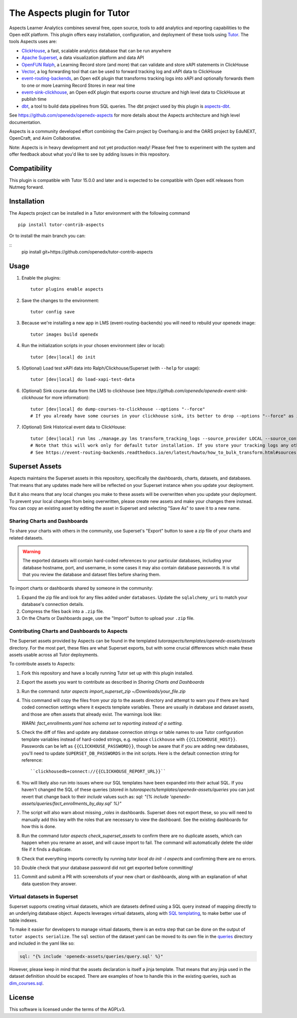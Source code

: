 The Aspects plugin for Tutor
============================

Aspects Learner Analytics combines several free, open source, tools to add analytics and reporting capabilities to the Open edX platform. This plugin offers easy installation, configuration, and deployment of these tools using `Tutor <https://docs.tutor.overhang.io>`__. The tools Aspects uses are:

- `ClickHouse <https://clickhouse.com>`__, a fast, scalable analytics database that can be run anywhere
- `Apache Superset <https://superset.apache.org>`__, a data visualization platform and data API
- `OpenFUN Ralph <https://https://openfun.github.io/ralph/>`__, a Learning Record store (and more) that can validate and store xAPI statements in ClickHouse
- `Vector <https://vector.dev/>`__, a log forwarding tool that can be used to forward tracking log and xAPI data to ClickHouse
- `event-routing-backends <https://https://event-routing-backends.readthedocs.io/en/latest/>`__, an Open edX plugin that transforms tracking logs into xAPI and optionally forwards them to one or more Learning Record Stores in near real time
- `event-sink-clickhouse <https://github.com/openedx/openedx-event-sink-clickhouse>`__, an Open edX plugin that exports course structure and high level data to ClickHouse at publish time
- `dbt <https://www.getdbt.com/>`__, a tool to build data pipelines from SQL queries. The dbt project used by this plugin is `aspects-dbt <https://github.com/openedx/aspects-dbt>`__.

See https://github.com/openedx/openedx-aspects for more details about the Aspects architecture and high level documentation.

Aspects is a community developed effort combining the Cairn project by Overhang.io and the OARS project by EduNEXT, OpenCraft, and Axim Collaborative.

Note: Aspects is in heavy development and not yet production ready! Please feel
free to experiment with the system and offer feedback about what you'd like to see
by adding Issues in this repository.

Compatibility
-------------

This plugin is compatible with Tutor 15.0.0 and later and is expected to be compatible with Open edX releases from Nutmeg forward.

Installation
------------

The Aspects project can be installed in a Tutor environment with the following command

::

    pip install tutor-contrib-aspects

Or to install the main branch you can:

::
    pip install git+https://github.com/openedx/tutor-contrib-aspects


Usage
-----

#. Enable the plugins::

    tutor plugins enable aspects

#. Save the changes to the environment::

    tutor config save

#. Because we're installing a new app in LMS (event-routing-backends) you will need to
   rebuild your openedx image::

    tutor images build openedx

#. Run the initialization scripts in your chosen environment (dev or local)::

    tutor [dev|local] do init

#. (Optional) Load test xAPI data into Ralph/Clickhouse/Superset (with ``--help`` for usage)::

    tutor [dev|local] do load-xapi-test-data

#. (Optional) Sink course data from the LMS to clickhouse (see  `https://github.com/openedx/openedx-event-sink-clickhouse` for more information)::

    tutor [dev|local] do dump-courses-to-clickhouse --options "--force"
    # If you already have some courses in your clickhouse sink, its better to drop --options "--force" as it will create duplicates of the pre-existing courses.

#. (Optional) Sink Historical event data to ClickHouse::

    tutor [dev|local] run lms ./manage.py lms transform_tracking_logs --source_provider LOCAL --source_config '{"key": "/openedx/data", "container": "logs", "prefix": "tracking.log"}' --transformer_type xapi
    # Note that this will work only for default tutor installation. If you store your tracking logs any other way, you need to change the source_config option accordingly.
    # See https://event-routing-backends.readthedocs.io/en/latest/howto/how_to_bulk_transform.html#sources-and-destinations for details on how to change the source_config option.

Superset Assets
---------------

Aspects maintains the Superset assets in this repository, specifically the dashboards,
charts, datasets, and databases. That means that any updates made here will be reflected
on your Superset instance when you update your deployment.

But it also means that any local changes you make to these assets will be overwritten
when you update your deployment. To prevent your local changes from being overwritten,
please create new assets and make your changes there instead. You can copy an existing
asset by editing the asset in Superset and selecting "Save As" to save it to a new name.


Sharing Charts and Dashboards
^^^^^^^^^^^^^^^^^^^^^^^^^^^^^

To share your charts with others in the community, use Superset's "Export" button to
save a zip file of your charts and related datasets.

.. warning::
    The exported datasets will contain hard-coded references to your particular
    databases, including your database hostname, port, and username, in some cases
    it may also contain database passwords. It is vital that you review the
    database and dataset files before sharing them.

To import charts or dashboards shared by someone in the community:

#. Expand the zip file and look for any files added under ``databases``.
   Update the ``sqlalchemy_uri`` to match your database's connection details.
#. Compress the files back into a ``.zip`` file.
#. On the Charts or Dashboards page, use the "Import" button to upload your ``.zip`` file.


Contributing Charts and Dashboards to Aspects
^^^^^^^^^^^^^^^^^^^^^^^^^^^^^^^^^^^^^^^^^^^^^

The Superset assets provided by Aspects can be found in the templated
`tutoraspects/templates/openedx-assets/assets` directory. For the most part,
these files are what Superset exports, but with some crucial differences
which make these assets usable across all Tutor deployments.

To contribute assets to Aspects:

#. Fork this repository and have a locally running Tutor set up with this plugin
   installed.
#. Export the assets you want to contribute as described in `Sharing Charts and Dashboards`
#. Run the command:
   `tutor aspects import_superset_zip ~/Downloads/your_file.zip`
#. This command will copy the files from your zip to the assets directory and
   attempt to warn you if there are hard coded connection settings where it expects
   template variables. These are usually in database and dataset assets, and those are
   often assets that already exist. The warnings look like:

   `WARN: fact_enrollments.yaml has schema set to reporting instead of a setting.`
#. Check the diff of files and update any database connection strings or table names
   to use Tutor configuration template variables instead of hard-coded strings, e.g.
   replace ``clickhouse`` with ``{{CLICKHOUSE_HOST}}``. Passwords can be left as
   ``{{CLICKHOUSE_PASSWORD}}``, though be aware that if you are adding new
   databases, you'll need to update ``SUPERSET_DB_PASSWORDS`` in the init scripts.
   Here is the default connection string for reference::

   ``clickhousedb+connect://{{CLICKHOUSE_REPORT_URL}}``
#. You will likely also run into issues where our SQL templates have been expanded into
   their actual SQL. If you haven't changed the SQL of these queries (stored in
   `tutoraspects/templates/openedx-assets/queries` you can just revert that change back
   to their `include` values such as:
   `sql: "{% include 'openedx-assets/queries/fact_enrollments_by_day.sql' %}"`
#. The script will also warn about missing `_roles` in dashboards. Superset does not export
   these, so you will need to manually add this key with the roles that are necessary to
   view the dashboard. See the existing dashboards for how this is done.
#. Run the command `tutor aspects check_superset_assets` to confirm there are no
   duplicate assets, which can happen when you rename an asset, and will cause import
   to fail. The command will automatically delete the older file if it finds a duplicate.
#. Check that everything imports correctly by running `tutor local do init -l aspects`
   and confirming there are no errors.
#. Double check that your database password did not get exported before committing!
#. Commit and submit a PR with screenshots of your new chart or dashboards, along with an
   explanation of what data question they answer.


Virtual datasets in Superset
^^^^^^^^^^^^^^^^^^^^^^^^^^^^

Superset supports creating virtual datasets, which are datasets defined using a SQL query instead of mapping directly to an underlying database object. Aspects leverages virtual datasets, along with `SQL templating <https://superset.apache.org/docs/installation/sql-templating/>`_, to make better use of table indexes.

To make it easier for developers to manage virtual datasets, there is an extra step that can be done on the output of ``tutor aspects serialize``. The ``sql`` section of the dataset yaml can be moved to its own file in the `queries`_ directory and included in the yaml like so:

.. code-block:: yaml

   sql: "{% include 'openedx-assets/queries/query.sql' %}"


However, please keep in mind that the assets declaration is itself a jinja template. That means that any jinja used in the dataset definition should be escaped. There are examples of how to handle this in the existing queries, such as `dim_courses.sql`_.

.. _queries: tutoraspects/templates/openedx-assets/queries/

.. _dim_courses.sql: tutoraspects/templates/openedx-assets/queries/dim_courses.sql

License
-------

This software is licensed under the terms of the AGPLv3.
